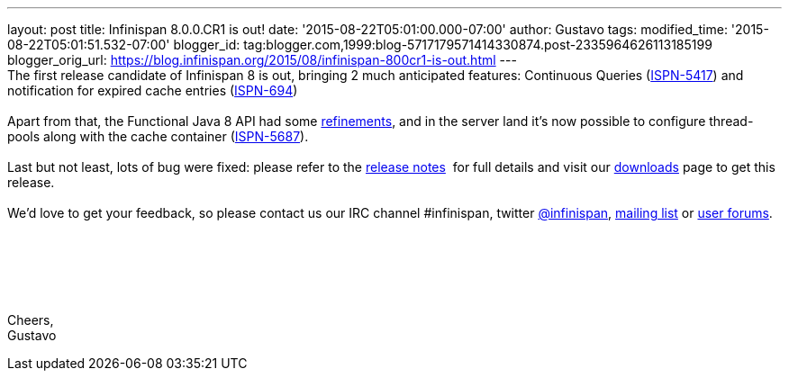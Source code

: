 ---
layout: post
title: Infinispan 8.0.0.CR1 is out!
date: '2015-08-22T05:01:00.000-07:00'
author: Gustavo
tags: 
modified_time: '2015-08-22T05:01:51.532-07:00'
blogger_id: tag:blogger.com,1999:blog-5717179571414330874.post-2335964626113185199
blogger_orig_url: https://blog.infinispan.org/2015/08/infinispan-800cr1-is-out.html
---
 +
The first release candidate of Infinispan 8 is out, bringing 2 much
anticipated features: Continuous Queries
(https://issues.jboss.org/browse/ISPN-5417[ISPN-5417]) and notification
for expired cache entries
(https://issues.jboss.org/browse/ISPN-694[ISPN-694]) +
 +
Apart from that, the Functional Java 8 API had some
https://github.com/infinispan/infinispan/pull/3656[refinements], and in
the server land it's now possible to configure thread-pools along with
the cache container
(https://issues.jboss.org/browse/ISPN-5687[ISPN-5687]). +
 +
Last but not least, lots of bug were fixed: please refer to the
https://issues.jboss.org/secure/ReleaseNote.jspa?projectId=12310799&version=12327282[release
notes]  for full details and visit our
http://infinispan.org/download/[downloads] page to get this release. +
 +
We'd love to get your feedback, so please contact us our IRC channel
#infinispan, twitter https://twitter.com/infinispan[@infinispan],
https://lists.jboss.org/mailman/listinfo/infinispan-dev[mailing list] or
https://community.jboss.org/community/infinispan/overview[user
forums]. +
 +
 +
 +
 +
 +
 +
Cheers, +
Gustavo
